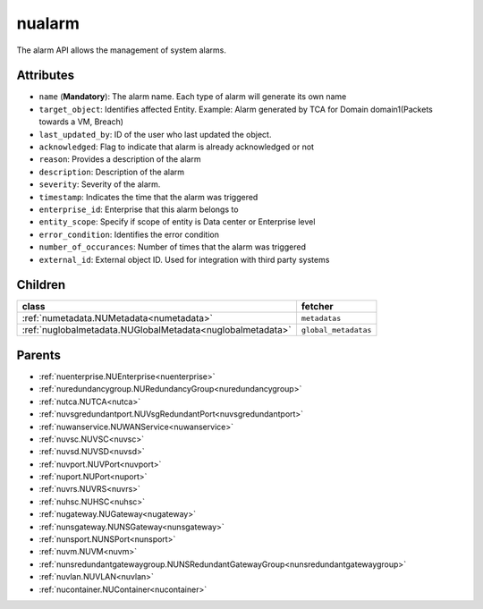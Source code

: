 .. _nualarm:

nualarm
===========================================

.. class:: nualarm.NUAlarm(bambou.nurest_object.NUMetaRESTObject,):

The alarm API allows the management of system alarms.


Attributes
----------


- ``name`` (**Mandatory**): The alarm name.  Each type of alarm will generate its own name

- ``target_object``: Identifies affected Entity.  Example: Alarm generated by TCA for Domain domain1(Packets towards a VM, Breach)

- ``last_updated_by``: ID of the user who last updated the object.

- ``acknowledged``: Flag to indicate that alarm is already acknowledged or not

- ``reason``: Provides a description of the alarm

- ``description``: Description of the alarm

- ``severity``: Severity of the alarm.

- ``timestamp``: Indicates the time that the alarm was triggered

- ``enterprise_id``: Enterprise that this alarm belongs to

- ``entity_scope``: Specify if scope of entity is Data center or Enterprise level

- ``error_condition``: Identifies the error condition

- ``number_of_occurances``: Number of times that the alarm was triggered

- ``external_id``: External object ID. Used for integration with third party systems




Children
--------

================================================================================================================================================               ==========================================================================================
**class**                                                                                                                                                      **fetcher**

:ref:`numetadata.NUMetadata<numetadata>`                                                                                                                         ``metadatas`` 
:ref:`nuglobalmetadata.NUGlobalMetadata<nuglobalmetadata>`                                                                                                       ``global_metadatas`` 
================================================================================================================================================               ==========================================================================================



Parents
--------


- :ref:`nuenterprise.NUEnterprise<nuenterprise>`

- :ref:`nuredundancygroup.NURedundancyGroup<nuredundancygroup>`

- :ref:`nutca.NUTCA<nutca>`

- :ref:`nuvsgredundantport.NUVsgRedundantPort<nuvsgredundantport>`

- :ref:`nuwanservice.NUWANService<nuwanservice>`

- :ref:`nuvsc.NUVSC<nuvsc>`

- :ref:`nuvsd.NUVSD<nuvsd>`

- :ref:`nuvport.NUVPort<nuvport>`

- :ref:`nuport.NUPort<nuport>`

- :ref:`nuvrs.NUVRS<nuvrs>`

- :ref:`nuhsc.NUHSC<nuhsc>`

- :ref:`nugateway.NUGateway<nugateway>`

- :ref:`nunsgateway.NUNSGateway<nunsgateway>`

- :ref:`nunsport.NUNSPort<nunsport>`

- :ref:`nuvm.NUVM<nuvm>`

- :ref:`nunsredundantgatewaygroup.NUNSRedundantGatewayGroup<nunsredundantgatewaygroup>`

- :ref:`nuvlan.NUVLAN<nuvlan>`

- :ref:`nucontainer.NUContainer<nucontainer>`

